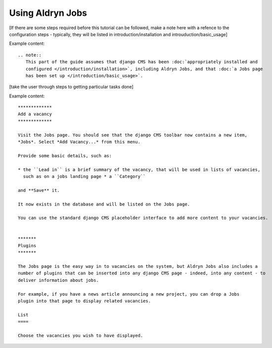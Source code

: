 #################
Using Aldryn Jobs
#################

[If there are some steps required before this tutorial can be followed, make a note here with a
refence to the configuration steps - typically, they will be listed in introduction/installation
and introuduction/basic_usage]


Example content::

    .. note::
       This part of the guide assumes that django CMS has been :doc:`appropriately installed and
       configured </introduction/installation>`, including Aldryn Jobs, and that :doc:`a Jobs page
       has been set up </introduction/basic_usage>`.


[take the user through steps to getting particular tasks done]

Example content::

    *************
    Add a vacancy
    *************

    Visit the Jobs page. You should see that the django CMS toolbar now contains a new item,
    *Jobs*. Select *Add Vacancy...* from this menu.

    Provide some basic details, such as:

    * the ``Lead in`` is a brief summary of the vacancy, that will be used in lists of vacancies,
      such as on a jobs landing page * a ``Category``

    and **Save** it.

    It now exists in the database and will be listed on the Jobs page.

    You can use the standard django CMS placeholder interface to add more content to your vacancies.


    *******
    Plugins
    *******

    The Jobs page is the easy way in to vacancies on the system, but Aldryn Jobs also includes a
    number of plugins that can be inserted into any django CMS page - indeed, into any content - to
    deliver information about jobs.

    For example, if you have a news article announcing a new project, you can drop a Jobs
    plugin into that page to display related vacancies.

    List
    ====

    Choose the vacancies you wish to have displayed.